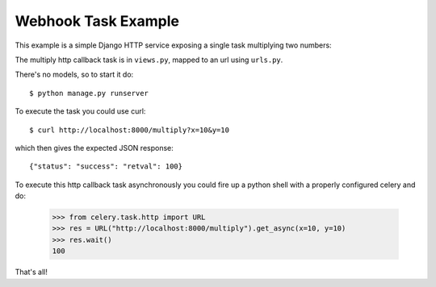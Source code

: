 =======================
 Webhook Task Example
=======================

This example is a simple Django HTTP service exposing a single task
multiplying two numbers:

The multiply http callback task is in ``views.py``, mapped to an url using
``urls.py``.

There's no models, so to start it do::

    $ python manage.py runserver

To execute the task you could use curl::

    $ curl http://localhost:8000/multiply?x=10&y=10

which then gives the expected JSON response::

    {"status": "success": "retval": 100}


To execute this http callback task asynchronously you could fire up
a python shell with a properly configured celery and do:

    >>> from celery.task.http import URL
    >>> res = URL("http://localhost:8000/multiply").get_async(x=10, y=10)
    >>> res.wait()
    100


That's all!
